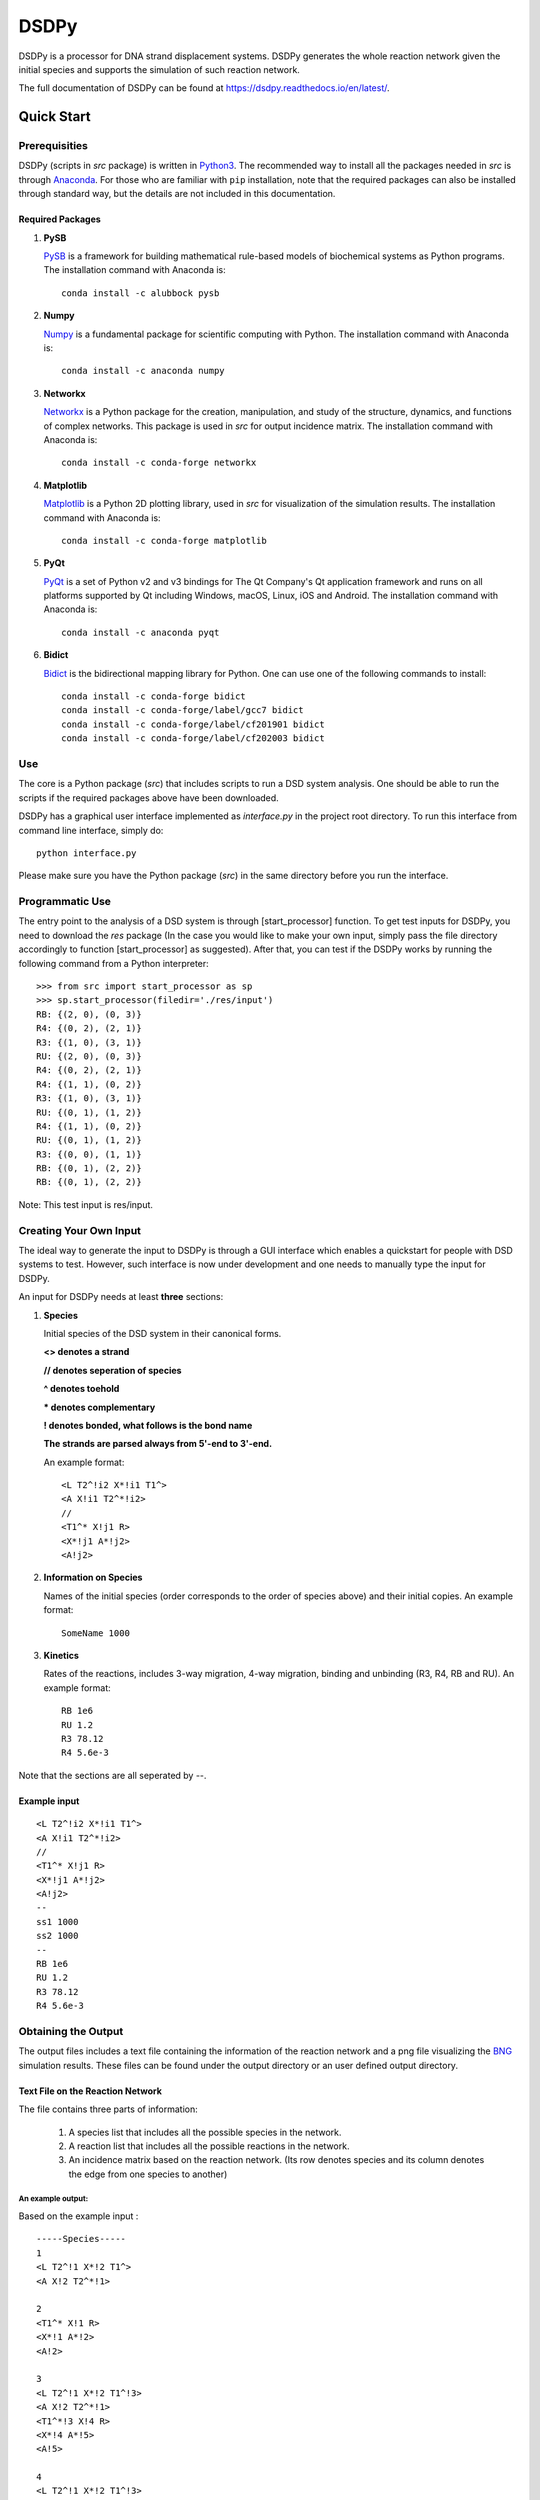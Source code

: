 DSDPy
=====

DSDPy is a processor for DNA strand displacement systems. DSDPy
generates the whole reaction network given the initial species and
supports the simulation of such reaction network.

The full documentation of DSDPy can be found at
https://dsdpy.readthedocs.io/en/latest/.

Quick Start
-----------

Prerequisities
~~~~~~~~~~~~~~

DSDPy (scripts in *src* package) is written in
`Python3 <https://www.python.org/download/releases/3.0/>`__. The
recommended way to install all the packages needed in *src* is through
`Anaconda <https://www.continuum.io/downloads>`__. For those who are
familiar with ``pip`` installation, note that the required packages can
also be installed through standard way, but the details are not included
in this documentation.

Required Packages
^^^^^^^^^^^^^^^^^

1. **PySB**

   `PySB <http://pysb.org>`__ is a framework for building mathematical
   rule-based models of biochemical systems as Python programs. The
   installation command with Anaconda is:

   ::

       conda install -c alubbock pysb

2. **Numpy**

   `Numpy <https://www.numpy.org/>`__ is a fundamental package for
   scientific computing with Python. The installation command with
   Anaconda is:

   ::

       conda install -c anaconda numpy

3. **Networkx**

   `Networkx <https://networkx.github.io/>`__ is a Python package for
   the creation, manipulation, and study of the structure, dynamics, and
   functions of complex networks. This package is used in *src* for
   output incidence matrix. The installation command with Anaconda is:

   ::

       conda install -c conda-forge networkx

4. **Matplotlib**

   `Matplotlib <https://matplotlib.org>`__ is a Python 2D plotting
   library, used in *src* for visualization of the simulation results.
   The installation command with Anaconda is:

   ::

       conda install -c conda-forge matplotlib

5. **PyQt**

   `PyQt <http://www.riverbankcomputing.co.uk/software/pyqt>`__ is a set
   of Python v2 and v3 bindings for The Qt Company's Qt application
   framework and runs on all platforms supported by Qt including
   Windows, macOS, Linux, iOS and Android. The installation command with
   Anaconda is:

   ::

       conda install -c anaconda pyqt

6. **Bidict**

   `Bidict <https://bidict.readthedocs.io/en/master/>`__ is the
   bidirectional mapping library for Python. One can use one of the
   following commands to install:

   ::

       conda install -c conda-forge bidict
       conda install -c conda-forge/label/gcc7 bidict
       conda install -c conda-forge/label/cf201901 bidict
       conda install -c conda-forge/label/cf202003 bidict

Use
~~~

The core is a Python package (*src*) that includes scripts to run a DSD
system analysis. One should be able to run the scripts if the required
packages above have been downloaded.

DSDPy has a graphical user interface implemented as *interface.py* in
the project root directory. To run this interface from command line
interface, simply do:

::

        python interface.py
        

Please make sure you have the Python package (*src*) in the same
directory before you run the interface.

Programmatic Use
~~~~~~~~~~~~~~~~

The entry point to the analysis of a DSD system is through
[start\_processor] function. To get test inputs for DSDPy, you need to
download the *res* package (In the case you would like to make your own
input, simply pass the file directory accordingly to function
[start\_processor] as suggested). After that, you can test if the DSDPy
works by running the following command from a Python interpreter:

::

    >>> from src import start_processor as sp
    >>> sp.start_processor(filedir='./res/input') 
    RB: {(2, 0), (0, 3)}
    R4: {(0, 2), (2, 1)}
    R3: {(1, 0), (3, 1)}
    RU: {(2, 0), (0, 3)}
    R4: {(0, 2), (2, 1)}
    R4: {(1, 1), (0, 2)}
    R3: {(1, 0), (3, 1)}
    RU: {(0, 1), (1, 2)}
    R4: {(1, 1), (0, 2)}
    RU: {(0, 1), (1, 2)}
    R3: {(0, 0), (1, 1)}
    RB: {(0, 1), (2, 2)}
    RB: {(0, 1), (2, 2)}

Note: This test input is res/input.

Creating Your Own Input
~~~~~~~~~~~~~~~~~~~~~~~

The ideal way to generate the input to DSDPy is through a GUI interface
which enables a quickstart for people with DSD systems to test. However,
such interface is now under development and one needs to manually type
the input for DSDPy.

An input for DSDPy needs at least **three** sections:

1. **Species**

   Initial species of the DSD system in their canonical forms.

   **<> denotes a strand**

   **// denotes seperation of species**

   **^ denotes toehold**

   **\* denotes complementary**

   **! denotes bonded, what follows is the bond name**

   **The strands are parsed always from 5'-end to 3'-end.**

   An example format:

   ::

       <L T2^!i2 X*!i1 T1^>
       <A X!i1 T2^*!i2>
       //
       <T1^* X!j1 R>
       <X*!j1 A*!j2>
       <A!j2>

2. **Information on Species**

   Names of the initial species (order corresponds to the order of
   species above) and their initial copies. An example format:

   ::

       SomeName 1000

3. **Kinetics**

   Rates of the reactions, includes 3-way migration, 4-way migration,
   binding and unbinding (R3, R4, RB and RU). An example format:

   ::

       RB 1e6
       RU 1.2
       R3 78.12
       R4 5.6e-3

Note that the sections are all seperated by --.

Example input
^^^^^^^^^^^^^

::

    <L T2^!i2 X*!i1 T1^>
    <A X!i1 T2^*!i2>
    //
    <T1^* X!j1 R>
    <X*!j1 A*!j2>
    <A!j2>
    --
    ss1 1000
    ss2 1000
    --
    RB 1e6
    RU 1.2
    R3 78.12
    R4 5.6e-3

Obtaining the Output
~~~~~~~~~~~~~~~~~~~~

The output files includes a text file containing the information of the
reaction network and a png file visualizing the
`BNG <https://www.csb.pitt.edu/Faculty/Faeder/?page_id=409>`__
simulation results. These files can be found under the output directory
or an user defined output directory.

Text File on the Reaction Network
^^^^^^^^^^^^^^^^^^^^^^^^^^^^^^^^^

The file contains three parts of information:

    1. A species list that includes all the possible species in the
       network.
    2. A reaction list that includes all the possible reactions in the
       network.
    3. An incidence matrix based on the reaction network. (Its row
       denotes species and its column denotes the edge from one species
       to another)

An example output:
''''''''''''''''''

Based on the example input :

::

    -----Species-----
    1
    <L T2^!1 X*!2 T1^>
    <A X!2 T2^*!1>

    2
    <T1^* X!1 R>
    <X*!1 A*!2>
    <A!2>

    3
    <L T2^!1 X*!2 T1^!3>
    <A X!2 T2^*!1>
    <T1^*!3 X!4 R>
    <X*!4 A*!5>
    <A!5>

    4
    <L T2^!1 X*!2 T1^!3>
    <A!4 X!2 T2^*!1>
    <T1^*!3 X!5 R>
    <X*!5 A*!4>

    5
    <A>

    6
    <L T2^!1 X*!2 T1^!3>
    <A X!4 T2^*!1>
    <T1^*!3 X!2 R>
    <X*!4 A*!5>
    <A!5>

    7
    <L T2^!1 X*!2 T1^!3>
    <A!4 X!5 T2^*!1>
    <T1^*!3 X!2 R>
    <X*!5 A*!4>

    8
    <L T2^ X*!1 T1^!2>
    <T1^*!2 X!1 R>

    9
    <A X!1 T2^*>
    <X*!1 A*!2>
    <A!2>

    10
    <A!1 X!2 T2^*>
    <X*!2 A*!1>

    -----Reactions-----
    RB 1 + 2 --> 3 rate=0.0003

    R3 3 --> 4 + 5 rate=20.0

    R4 3 --> 6 rate=20.0

    RU 3 --> 1 + 2 rate=0.1126

    R4 4 --> 7 rate=20.0

    R3 6 --> 7 + 5 rate=20.0

    R4 6 --> 3 rate=20.0

    RU 6 --> 8 + 9 rate=0.1126

    R4 7 --> 4 rate=20.0

    RU 7 --> 8 + 10 rate=0.1126

    R3 9 --> 10 + 5 rate=20.0

    RB 8 + 9 --> 6 rate=0.0003

    RB 8 + 10 --> 7 rate=0.0003

    -----Incidence Matrix-----
    [1, 3] [2, 3] [3, 4] [3, 5] [3, 6] [3, 1] [3, 2] [4, 7] [6, 7] [6, 5] [6, 3] [6, 8] [6, 9] [7, 4] [7, 8] [7, 10] [9, 10] [9, 5] [8, 6] [9, 6] [8, 7] [10, 7]
      1 [[ 1.  0.  0.  0.  0. -1.  0.  0.  0.  0.  0.  0.  0.  0.  0.  0.  0.  0.
       0.  0.  0.  0.]]
      2 [[ 0.  1.  0.  0.  0.  0. -1.  0.  0.  0.  0.  0.  0.  0.  0.  0.  0.  0.
       0.  0.  0.  0.]]
      3 [[-1. -1.  1.  1.  1.  1.  1.  0.  0.  0. -1.  0.  0.  0.  0.  0.  0.  0.
       0.  0.  0.  0.]]
      4 [[ 0.  0. -1.  0.  0.  0.  0.  1.  0.  0.  0.  0.  0. -1.  0.  0.  0.  0.
       0.  0.  0.  0.]]
      5 [[ 0.  0.  0. -1.  0.  0.  0.  0.  0. -1.  0.  0.  0.  0.  0.  0.  0.  0.
       0. -1.  0.  0.]]
      6 [[ 0.  0.  0.  0. -1.  0.  0.  0.  1.  1.  1.  1.  1.  0.  0.  0. -1.  0.
       0.  0. -1.  0.]]
      7 [[ 0.  0.  0.  0.  0.  0.  0. -1. -1.  0.  0.  0.  0.  1.  1.  1.  0. -1.
       0.  0.  0. -1.]]
      8 [[ 0.  0.  0.  0.  0.  0.  0.  0.  0.  0.  0. -1.  0.  0. -1.  0.  1.  1.
       0.  0.  0.  0.]]
      9 [[ 0.  0.  0.  0.  0.  0.  0.  0.  0.  0.  0.  0. -1.  0.  0.  0.  0.  0.
       1.  1.  1.  0.]]
     10 [[ 0.  0.  0.  0.  0.  0.  0.  0.  0.  0.  0.  0.  0.  0.  0. -1.  0.  0.
      -1.  0.  0.  1.]]

PNG File Visualizing the BNG Simulation Results
^^^^^^^^^^^^^^^^^^^^^^^^^^^^^^^^^^^^^^^^^^^^^^^

An example output:
''''''''''''''''''

Based on the example input

.. figure:: https://github.com/ashleylst/DSDPy/blob/master/output/simres.png

